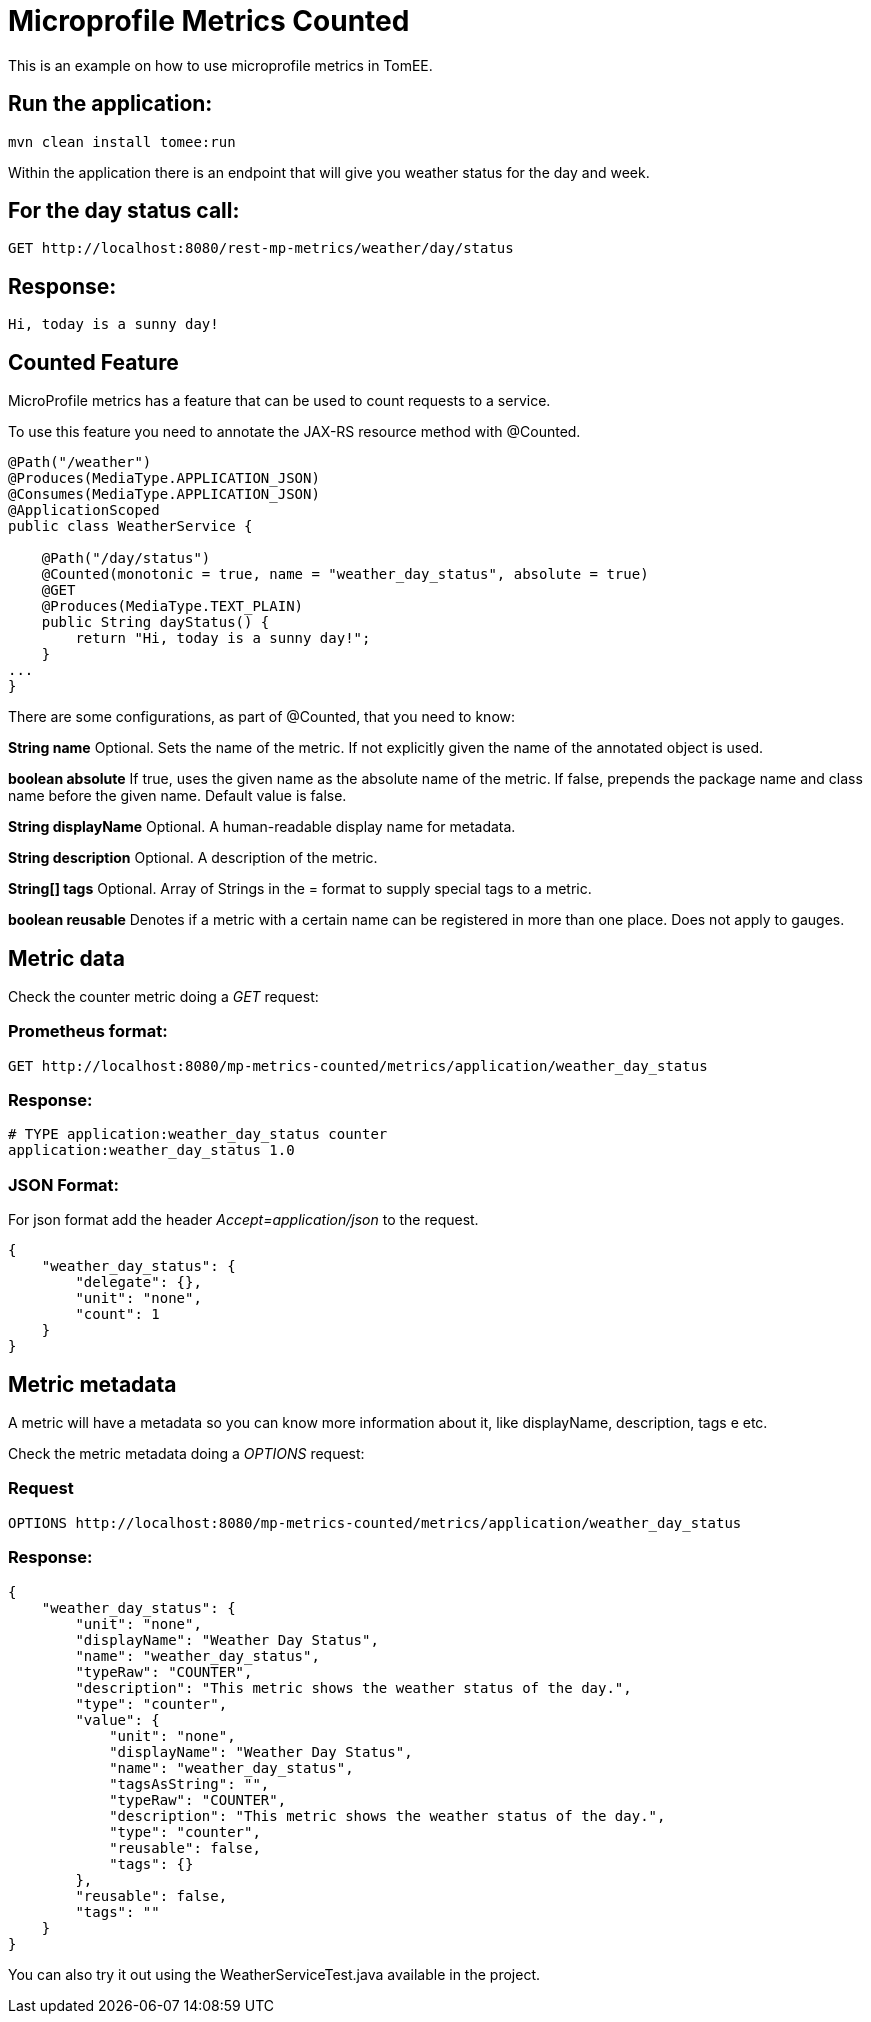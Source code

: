 = Microprofile Metrics Counted
:index-group: MicroProfile
:jbake-type: page
:jbake-status: published

This is an example on how to use microprofile metrics in TomEE.

== Run the application:

....
mvn clean install tomee:run 
....

Within the application there is an endpoint that will give you weather
status for the day and week.

== For the day status call:

....
GET http://localhost:8080/rest-mp-metrics/weather/day/status
....

== Response:

....
Hi, today is a sunny day!
....

== Counted Feature

MicroProfile metrics has a feature that can be used to count requests to
a service.

To use this feature you need to annotate the JAX-RS resource method with
@Counted.

....
@Path("/weather")
@Produces(MediaType.APPLICATION_JSON)
@Consumes(MediaType.APPLICATION_JSON)
@ApplicationScoped
public class WeatherService {

    @Path("/day/status")
    @Counted(monotonic = true, name = "weather_day_status", absolute = true)
    @GET
    @Produces(MediaType.TEXT_PLAIN)
    public String dayStatus() {
        return "Hi, today is a sunny day!";
    }
...
}
....

There are some configurations, as part of @Counted, that you need to
know:

*String name* Optional. Sets the name of the metric. If not explicitly
given the name of the annotated object is used.

*boolean absolute* If true, uses the given name as the absolute name of
the metric. If false, prepends the package name and class name before
the given name. Default value is false.

*String displayName* Optional. A human-readable display name for
metadata.

*String description* Optional. A description of the metric.

*String[] tags* Optional. Array of Strings in the = format to supply
special tags to a metric.

*boolean reusable* Denotes if a metric with a certain name can be
registered in more than one place. Does not apply to gauges.

== Metric data

Check the counter metric doing a _GET_ request:

=== Prometheus format:

....
GET http://localhost:8080/mp-metrics-counted/metrics/application/weather_day_status
....

=== Response:

....
# TYPE application:weather_day_status counter
application:weather_day_status 1.0
....

=== JSON Format:

For json format add the header _Accept=application/json_ to the request.

....
{
    "weather_day_status": {
        "delegate": {},
        "unit": "none",
        "count": 1
    }
}
....

== Metric metadata

A metric will have a metadata so you can know more information about it,
like displayName, description, tags e etc.

Check the metric metadata doing a _OPTIONS_ request:

=== Request

....
OPTIONS http://localhost:8080/mp-metrics-counted/metrics/application/weather_day_status
....

=== Response:

....
{
    "weather_day_status": {
        "unit": "none",
        "displayName": "Weather Day Status",
        "name": "weather_day_status",
        "typeRaw": "COUNTER",
        "description": "This metric shows the weather status of the day.",
        "type": "counter",
        "value": {
            "unit": "none",
            "displayName": "Weather Day Status",
            "name": "weather_day_status",
            "tagsAsString": "",
            "typeRaw": "COUNTER",
            "description": "This metric shows the weather status of the day.",
            "type": "counter",
            "reusable": false,
            "tags": {}
        },
        "reusable": false,
        "tags": ""
    }
}
....

You can also try it out using the WeatherServiceTest.java available in
the project.
